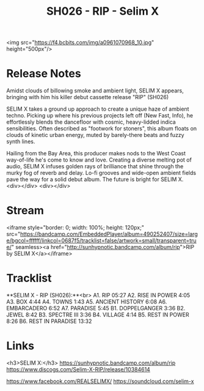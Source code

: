 #+TITLE: SH026 - RIP - Selim X
#+DATE_CREATED: <2017-06-02 Fri>
#+FIRN_UNDER: Releases
#+FIRN_ORDER: 11

<img src="https://f4.bcbits.com/img/a0961070968_10.jpg" height="500px"/>

* Release Notes
Amidst clouds of billowing smoke and ambient light, SELIM X appears, bringing with him his killer debut cassette release "RIP" (SH026)

SELIM X takes a ground up approach to create a unique haze of ambient techno. Picking up where his previous projects left off (New Fast, Info), he effortlessly blends the dancefloor with cosmic, heavy-lidded indica sensibilities. Often described as "footwork for stoners", this album floats on clouds of kinetic urban energy, muted by barely-there beats and fuzzy synth lines.

Hailing from the Bay Area, this producer makes nods to the West Coast way-of-life he's come to know and love. Creating a diverse melting pot of audio, SELIM X infuses golden rays of brilliance that shine through the murky fog of reverb and delay. Lo-fi grooves and wide-open ambient fields pave the way for a solid debut album. The future is bright for SELIM X.
<div></div>
<div></div>

* Stream
<iframe style="border: 0; width: 100%; height: 120px;" src="https://bandcamp.com/EmbeddedPlayer/album=490252407/size=large/bgcol=ffffff/linkcol=0687f5/tracklist=false/artwork=small/transparent=true/" seamless><a href="http://sunhypnotic.bandcamp.com/album/rip">RIP by SELIM X</a></iframe>

* Tracklist
**SELIM X - RIP (SH026):**<br>
A1.  RIP 05:27
A2.  RISE IN POWER 4:05
A3.  BOX 4:44
A4.  TOWNS 1:43
A5.  ANCIENT HISTORY 6:08
A6.  EMBARCADERO 6:52
A7.  PARADISE 5:45
B1.  DOPPELGANGER 3:36
B2.  JEWEL 8:42
B3.  SPECTRE III 3:36
B4.  VILLAGE 4:14
B5.  REST IN POWER 8:26
B6.  REST IN PARADISE 13:32

* Links
<h3>SELIM X:</h3>
https://sunhypnotic.bandcamp.com/album/rip
https://www.discogs.com/Selim-X-RIP/release/10384614

https://www.facebook.com/REALSELIMX/
https://soundcloud.com/selim-x
